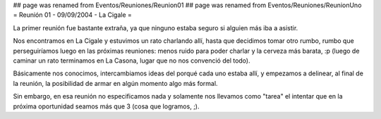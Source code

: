 ## page was renamed from Eventos/Reuniones/Reunion01
## page was renamed from Eventos/Reuniones/ReunionUno
= Reunión 01 - 09/09/2004 - La Cigale =

La primer reunión fue bastante extraña, ya que ninguno estaba seguro si alguien más iba a asistir.

Nos encontramos en La Cigale y estuvimos un rato charlando allí, hasta que decidimos tomar otro rumbo, rumbo que perseguiríamos luego en las próximas reuniones: menos ruido para poder charlar y la cerveza más barata, :p (luego de caminar un rato terminamos en La Casona, lugar que no nos convenció del todo).

Básicamente nos conocimos, intercambiamos ideas del porqué cada uno estaba allí, y empezamos a delinear, al final de la reunión, la posibilidad de armar en algún momento algo más formal.

Sin embargo, en esa reunión no especificamos nada y solamente nos llevamos como "tarea" el intentar que en la próxima oportunidad seamos más que 3 (cosa que logramos, ;).
